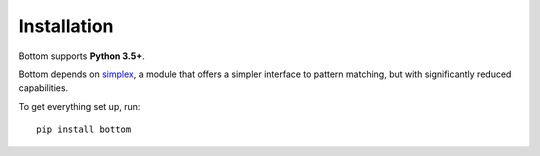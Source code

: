 Installation
============

Bottom supports **Python 3.5+**.

Bottom depends on simplex_, a module that offers a simpler interface to pattern
matching, but with significantly reduced capabilities.

To get everything set up, run::

    pip install bottom

.. _simplex: https://github.com/numberoverzero/simplex
